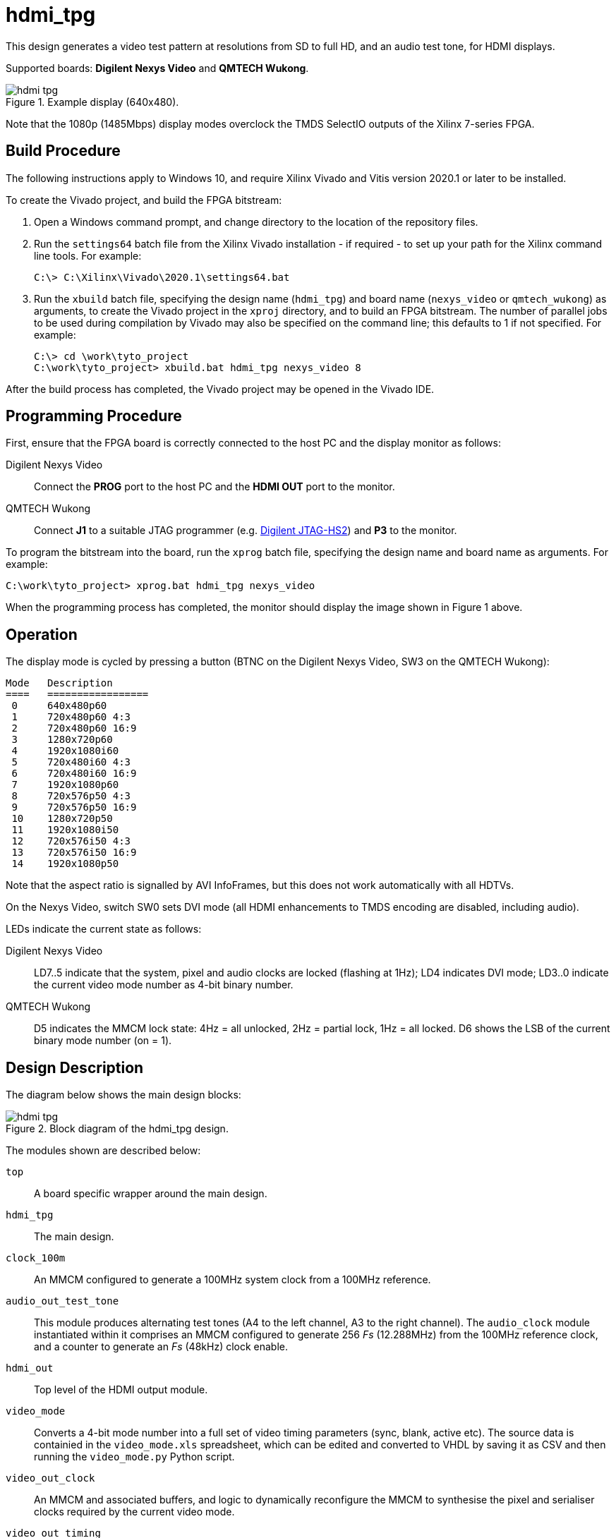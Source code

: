 = hdmi_tpg

This design generates a video test pattern at resolutions from SD to full HD, and an audio test tone, for HDMI displays.

Supported boards: *Digilent Nexys Video* and *QMTECH Wukong*.

image::./hdmi_tpg.png[title="Example display (640x480).",align="center"]

Note that the 1080p (1485Mbps) display modes overclock the TMDS SelectIO outputs of the Xilinx 7-series FPGA.

== Build Procedure

The following instructions apply to Windows 10, and require Xilinx Vivado and Vitis version 2020.1 or later to be installed.

To create the Vivado project, and build the FPGA bitstream:

. Open a Windows command prompt, and change directory to the location of the repository files.
. Run the `settings64` batch file from the Xilinx Vivado installation - if required - to set up your path for the Xilinx command line tools. For example:

  C:\> C:\Xilinx\Vivado\2020.1\settings64.bat

. Run the `xbuild` batch file, specifying the design name (`hdmi_tpg`) and board name (`nexys_video` or `qmtech_wukong`) as arguments, to create the Vivado project in the `xproj` directory, and to build an FPGA bitstream. The number of parallel jobs to be used during compilation by Vivado may also be specified on the command line; this defaults to 1 if not specified. For example:

  C:\> cd \work\tyto_project
  C:\work\tyto_project> xbuild.bat hdmi_tpg nexys_video 8

After the build process has completed, the Vivado project may be opened in the Vivado IDE.

== Programming Procedure

First, ensure that the FPGA board is correctly connected to the host PC and the display monitor as follows:

Digilent Nexys Video:: Connect the *PROG* port to the host PC and the *HDMI OUT* port to the monitor.

QMTECH Wukong:: Connect *J1* to a suitable JTAG programmer (e.g. https://reference.digilentinc.com/reference/programmers/jtag-hs2/start[Digilent JTAG-HS2]) and *P3* to the monitor.

To program the bitstream into the board, run the `xprog` batch file, specifying the design name and board name as arguments. For example:

  C:\work\tyto_project> xprog.bat hdmi_tpg nexys_video

When the programming process has completed, the monitor should display the image shown in Figure 1 above.

== Operation

The display mode is cycled by pressing a button (BTNC on the Digilent Nexys Video, SW3 on the QMTECH Wukong):

    Mode   Description
    ====   =================
     0     640x480p60
     1     720x480p60 4:3
     2     720x480p60 16:9
     3     1280x720p60
     4     1920x1080i60
     5     720x480i60 4:3
     6     720x480i60 16:9
     7     1920x1080p60
     8     720x576p50 4:3
     9     720x576p50 16:9
     10    1280x720p50
     11    1920x1080i50
     12    720x576i50 4:3
     13    720x576i50 16:9
     14    1920x1080p50

Note that the aspect ratio is signalled by AVI InfoFrames, but this does not work automatically with all HDTVs.

On the Nexys Video, switch SW0 sets DVI mode (all HDMI enhancements to TMDS encoding are disabled, including audio).

LEDs indicate the current state as follows:

Digilent Nexys Video:: LD7..5 indicate that the system, pixel and audio clocks are locked (flashing at 1Hz); LD4 indicates DVI mode; LD3..0 indicate the current video mode number as 4-bit binary number.

QMTECH Wukong:: D5 indicates the MMCM lock state: 4Hz = all unlocked, 2Hz = partial lock, 1Hz = all locked. D6 shows the LSB of the current binary mode number (on = 1).

== Design Description

The diagram below shows the main design blocks:

image::./hdmi_tpg.svg[title="Block diagram of the hdmi_tpg design.",align="center"]

The modules shown are described below:

`top`:: A board specific wrapper around the main design.

`hdmi_tpg`:: The main design.

`clock_100m`:: An MMCM configured to generate a 100MHz system clock from a 100MHz reference.

`audio_out_test_tone`:: This module produces alternating test tones (A4 to the left channel, A3 to the right channel). The `audio_clock` module instantiated within it comprises an MMCM configured to generate 256 _Fs_ (12.288MHz) from the 100MHz reference clock, and a counter to generate an _Fs_ (48kHz) clock enable.

`hdmi_out`:: Top level of the HDMI output module.

`video_mode`:: Converts a 4-bit mode number into a full set of video timing parameters (sync, blank, active etc). The source data is containied in the `video_mode.xls` spreadsheet, which can be edited and converted to VHDL by saving it as CSV and then running the `video_mode.py` Python script.

`video_out_clock`:: An MMCM and associated buffers, and logic to dynamically reconfigure the MMCM to synthesise the pixel and serialiser clocks required by the current video mode.

`video_out_timing`:: Synthesises basic video timing.

`video_out_test_pattern`:: Generates the test pattern image (an array of vertical and horizontal lines, with colour bars.) Includes a table of reciprocals to smoothly scale the colour ramps in the centre of the image.

`hdmi_tx_pcm`:: Adds synchronisation and channel status per IEC60958 to a PCM sample stream.

`hdmi_tx_data_injector`:: Injects data islands, placed in the video blanking intervals. 2 packets are generated just after the beginning of horizontal sync every line for audio samples and audio clock regeneration (ACR). On the line just above the active area, an additional 2 packets are generated (audio and video InfoFrames). Packets that are not needed (e.g. because there are no audio samples to be transmitted at the time that the packet is being output) are stuffed with zeroes; these null packets are ignored by the sink.

`hdmi_tx_encoder`:: Uses the HDMI specification's recipe for TMDS encoding to create 10-bit TMDS/TERC4 symbols.

`tmds_tx_serialiser_selectio`:: Converts the 10-bit symbol stream from parallel to serial for each HDMI output channel, and is also used to generate a HDMI (pixel) clock. Drives out via SelectIO (TMDS differential) buffers.

== Simulation

A simulation of the top level is provided as part of the Vivado project. The UUT is run for long enough to capture a full video frame in each of the 15 video modes. The video capture results are dumped in numbered BMP files. Data packets are extracted and may be inspected using the waveform viewer. Note that simulation run times are substantial.

++++
<style>
  .imageblock > .title {
    text-align: inherit;
  }
</style>
++++